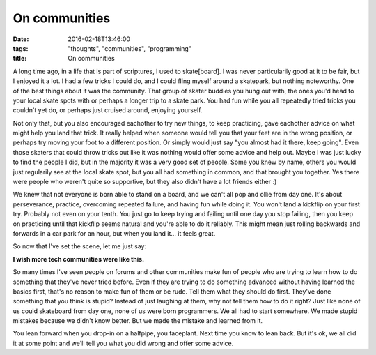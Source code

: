 On communities
##############

:date: 2016-02-18T13:46:00
:tags: "thoughts", "communities", "programming"
:title: On communities


A long time ago, in a life that is part of scriptures, I used to skate[board].
I was never particularily good at it to be fair, but I enjoyed it a lot. I had
a few tricks I could do, and I could fling myself around a skatepark, but nothing
noteworthy. One of the best things about it was the community. That group of
skater buddies you hung out with, the ones you'd head to your local skate spots with
or perhaps a longer trip to a skate park. You had fun while you all repeatedly tried 
tricks you couldn't yet do, or perhaps just cruised around, enjoying yourself.

Not only that, but you also encouraged eachother to try new things, to keep
practicing, gave eachother advice on what might help you land that trick. It 
really helped when someone would tell you that your feet are in the wrong
position, or perhaps try moving your foot to a different position. Or simply
would just say "you almost had it there, keep going". Even those skaters that could
throw tricks out like it was nothing would offer some advice and help out. 
Maybe I was just lucky to find the people I did, but in the majority it was a
very good set of people. Some you knew by name, others you would just regularily 
see at the local skate spot, but you all had something in common, and that
brought you together.
Yes there were people who weren't quite so supportive, but they also didn't 
have a lot friends either :)

We knew that not everyone is born able to stand on a board, and we can't all pop and ollie
from day one. It's about perseverance, practice, overcoming repeated failure, and
having fun while doing it. You won't land a kickflip on your first try. Probably
not even on your tenth. You just go to keep trying and failing until one day you stop
failing, then you keep on practicing until that kickflip seems natural and you're
able to do it reliably.  
This might mean just rolling backwards and forwards in a car park for an hour, but
when you land it... it feels great.

So now that I've set the scene, let me just say: 

**I wish more tech communities were like this.**

So many times I've seen people on forums and other communities make fun of people
who are trying to learn how to do something that they've never tried before. Even if
they are trying to do something advanced without having learned the basics first,
that's no reason to make fun of them or be rude. Tell them what they should do first.
They've done something that you think is stupid? Instead of just laughing at them, why
not tell them how to do it right? Just like none of us could skateboard from day one, none
of us were born programmers. We all had to start somewhere. We made stupid mistakes
because we didn't know better. But we made the mistake and learned from it.

You lean forward when you drop-in on a halfpipe, you faceplant. Next time you know to
lean back. But it's ok, we all did it at some point and we'll tell you what you did
wrong and offer some advice.





